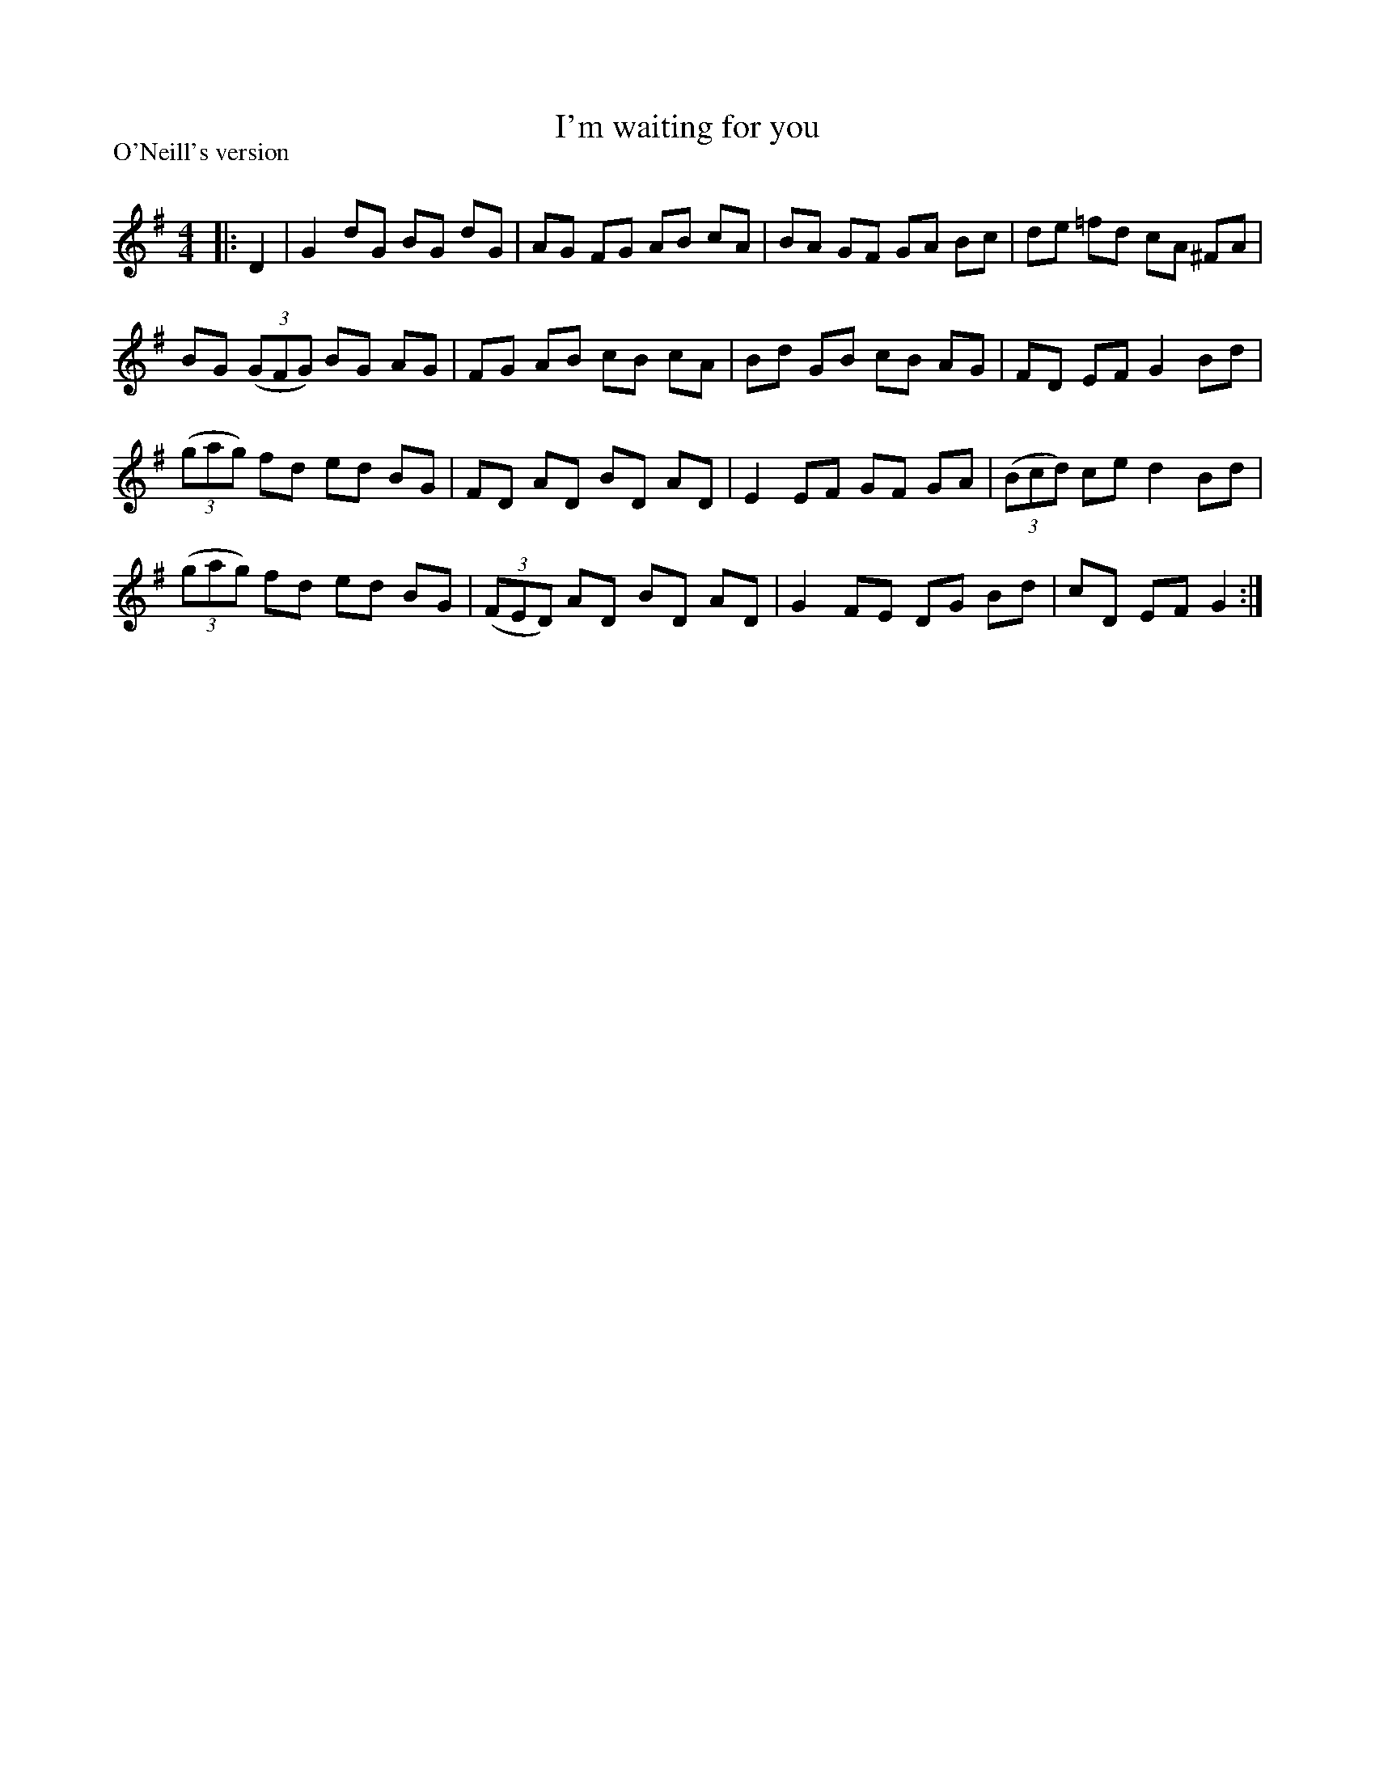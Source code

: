 X:1
T: I'm waiting for you
P:O'Neill's version
R:Reel
Q: 232
K:G
M:4/4
L:1/8
|:D2|G2 dG BG dG|AG FG AB cA|BA GF GA Bc|de =fd cA ^FA|
BG ((3GFG) BG AG|FG AB cB cA|Bd GB cB AG|FD EF G2 Bd|
((3gag) fd ed BG|FD AD BD AD|E2 EF GF GA|((3Bcd) ce d2 Bd|
((3gag) fd ed BG|((3FED) AD BD AD|G2 FE DG Bd|cD EF G2:|
